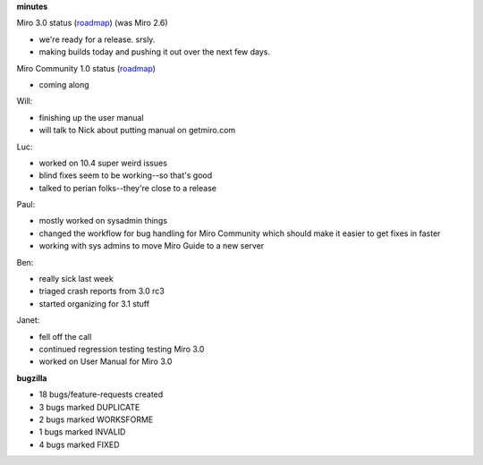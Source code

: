 .. title: Dev call 2/24/2010 minutes
.. slug: devcall_20100224
.. date: 2010-02-24 11:17:45
.. tags: miro, work

**minutes**

Miro 3.0 status
(`roadmap <http://bugzilla.pculture.org/roadmap.cgi?product=Miro&target=3.0>`__)
(was Miro 2.6)

* we're ready for a release. srsly.
* making builds today and pushing it out over the next few days.

Miro Community 1.0 status
(`roadmap <http://bugzilla.pculture.org/roadmap.cgi?product=Miro+Community&target=1.0>`__)

* coming along

Will:

* finishing up the user manual
* will talk to Nick about putting manual on getmiro.com

Luc:

* worked on 10.4 super weird issues
* blind fixes seem to be working--so that's good
* talked to perian folks--they're close to a release

Paul:

* mostly worked on sysadmin things
* changed the workflow for bug handling for Miro Community which should
  make it easier to get fixes in faster
* working with sys admins to move Miro Guide to a new server

Ben:

* really sick last week
* triaged crash reports from 3.0 rc3
* started organizing for 3.1 stuff

Janet:

* fell off the call
* continued regression testing testing Miro 3.0
* worked on User Manual for Miro 3.0

**bugzilla**

* 18 bugs/feature-requests created
* 3 bugs marked DUPLICATE
* 2 bugs marked WORKSFORME
* 1 bugs marked INVALID
* 4 bugs marked FIXED
